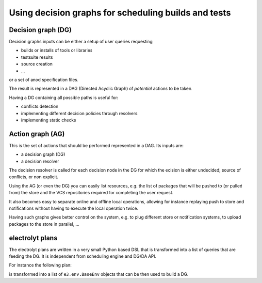 Using decision graphs for scheduling builds and tests
=====================================================

Decision graph (DG)
-------------------

Decision graphs inputs can be either a setup of user queries requesting

- builds or installs of tools or libraries
- testsuite results
- source creation
- ...

or a set of anod specification files.

The result is represented in a DAG (Directed Acyclic Graph) of *potential*
actions to be taken.

Having a DG containing all possible paths is useful for:

- conflicts detection
- implementing different decision policies through resolvers
- implementing static checks

.. graphviz::

        digraph {
                "Decision A" [color = "#98fb98"; style = filled; shape = diamond];
                "Decision A-src" [color = "#98fb98"; style = filled; shape = diamond];
                "Install A" -> "Decision A" [fillcolor = "#98fb98"; arrowhead = inv];
                "Decision A" -> "Download A";
                "Decision A" -> "Build A";
                "Build A" -> "Install/Build deps ...";
                "Build A" -> "Unpack A-src";
                "Unpack A-src" -> "Decision A-src" [fillcolor = "#98fb98"; arrowhead = inv];
                "Decision A-src" -> "Create A-src from VCS";
                "Decision A-src" -> "Download A-src";
        }

Action graph (AG)
-----------------

This is the set of actions that should be performed represented in a DAG. Its inputs are:

- a decision graph (DG)
- a decision resolver

The decision resolver is called for each decision node in the DG for which the
ecision is either undecided, source of conflicts, or non explicit.

Using the AG (or even the DG) you can easily list resources, e.g. the list of
packages that will be pushed to (or pulled from) the store and the VCS repositories required for completing the user request.

It also becomes easy to separate online and offline local operations, allowing for instance replaying push to store and notifications without having to execute the local operation twice.

Having such graphs gives better control on the system, e.g. to plug different
store or notification systems, to upload packages to the store in parallel, ...

electrolyt plans
----------------

The electrolyt plans are written in a very small Python based DSL that is
transformed into a list of queries that are feeding the DG. It is independent
from scheduling engine and DG/DA API.

For instance the following plan:

.. code-block: python

    anod_build('specA', qualifier='debug=true')
    with defaults(build='x86_64-windows'):
        anod_build('specB', qualifier='mode=production')

is transformed into a list of ``e3.env.BaseEnv`` objects that can be then used to build a DG.


